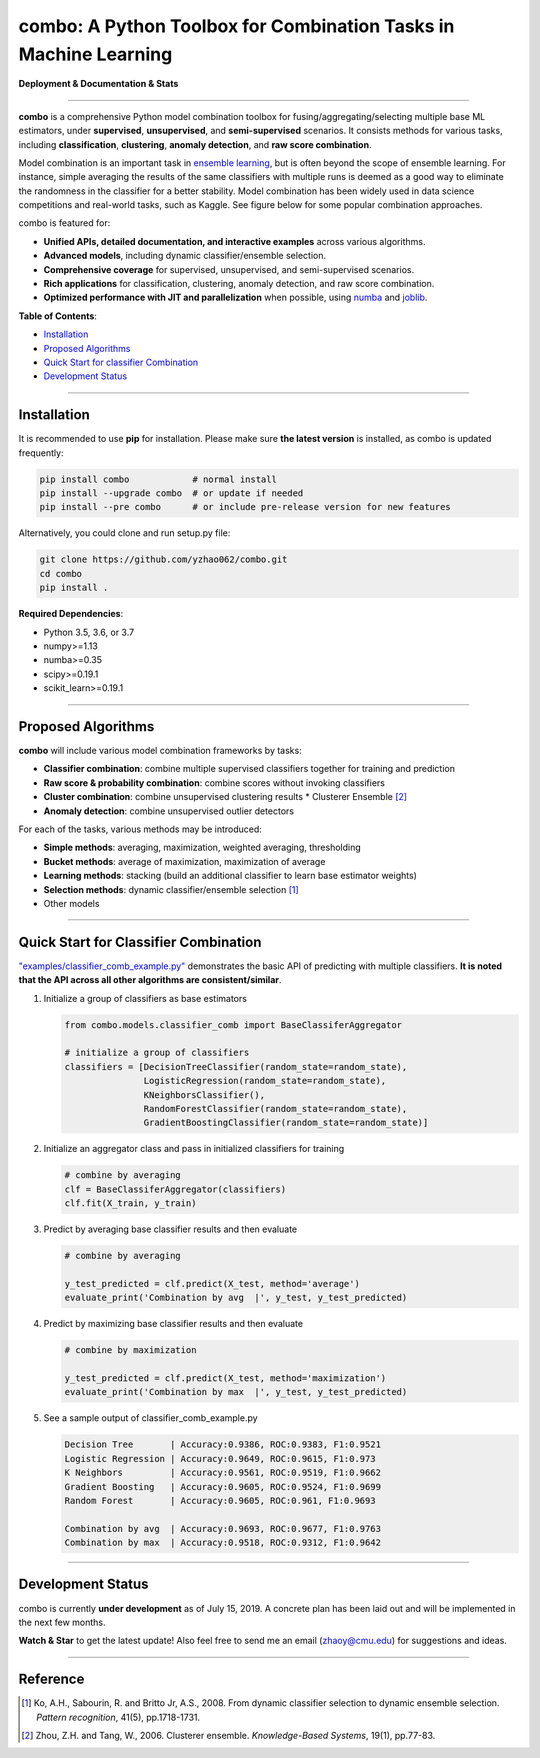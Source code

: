 combo: A Python Toolbox for Combination Tasks in Machine Learning
=================================================================

**Deployment & Documentation & Stats**

.. image:: https://img.shields.io/pypi/v/combo.svg?color=brightgreen
   :target: https://pypi.org/project/combo/
   :alt: PyPI version

.. image:: https://readthedocs.org/projects/pycombo/badge/?version=latest
   :target: https://pycombo.readthedocs.io/en/latest/?badge=latest
   :alt: Documentation Status

.. image:: https://img.shields.io/github/stars/yzhao062/combo.svg
   :target: https://github.com/yzhao062/combo/stargazers
   :alt: GitHub stars

.. image:: https://img.shields.io/github/forks/yzhao062/combo.svg?color=blue
   :target: https://github.com/yzhao062/combo/network
   :alt: GitHub forks

.. image:: https://pepy.tech/badge/combo
   :target: https://pepy.tech/project/combo
   :alt: Downloads

.. image:: https://pepy.tech/badge/combo/month
   :target: https://pepy.tech/project/combo
   :alt: Downloads



.. image:: https://img.shields.io/github/license/yzhao062/pyod.svg
   :target: https://github.com/yzhao062/pyod/blob/master/LICENSE
   :alt: License


-----


**combo** is a comprehensive Python model combination toolbox for
fusing/aggregating/selecting multiple base ML estimators,
under **supervised**, **unsupervised**, and **semi-supervised** scenarios. It
consists methods for various tasks, including **classification**,
**clustering**, **anomaly detection**, and **raw score combination**.

Model combination is an important task in
`ensemble learning <https://en.wikipedia.org/wiki/Ensemble_learning>`_,
but is often beyond the scope of ensemble learning. For instance, simple
averaging the results of the same classifiers with multiple runs is deemed as
a good way to eliminate the randomness in the classifier for a better stability.
Model combination has been widely used in data science competitions and
real-world tasks, such as Kaggle. See figure below for some popular combination
approaches.

.. image:: https://raw.githubusercontent.com/yzhao062/combo/master/docs/figs/framework_demo.png
   :target: https://raw.githubusercontent.com/yzhao062/combo/master/docs/figs/framework_demo.png
   :alt: Combination Framework Demo


combo is featured for:

* **Unified APIs, detailed documentation, and interactive examples** across various algorithms.
* **Advanced models**, including dynamic classifier/ensemble selection.
* **Comprehensive coverage** for supervised, unsupervised, and semi-supervised scenarios.
* **Rich applications** for classification, clustering, anomaly detection, and raw score combination.
* **Optimized performance with JIT and parallelization** when possible, using `numba <https://github.com/numba/numba>`_ and `joblib <https://github.com/joblib/joblib>`_.


**Table of Contents**\ :


* `Installation <#installation>`_
* `Proposed Algorithms <#proposed-algorithms>`_
* `Quick Start for classifier Combination <#quick-start-for-classifier-combination>`_
* `Development Status <#development-status>`_


----



Installation
^^^^^^^^^^^^

It is recommended to use **pip** for installation. Please make sure
**the latest version** is installed, as combo is updated frequently:

.. code-block:: bash

   pip install combo            # normal install
   pip install --upgrade combo  # or update if needed
   pip install --pre combo      # or include pre-release version for new features

Alternatively, you could clone and run setup.py file:

.. code-block:: bash

   git clone https://github.com/yzhao062/combo.git
   cd combo
   pip install .


**Required Dependencies**\ :


* Python 3.5, 3.6, or 3.7
* numpy>=1.13
* numba>=0.35
* scipy>=0.19.1
* scikit_learn>=0.19.1


-----


Proposed Algorithms
^^^^^^^^^^^^^^^^^^^

**combo** will include various model combination frameworks by tasks:

* **Classifier combination**: combine multiple supervised classifiers together for training and prediction
* **Raw score & probability combination**: combine scores without invoking classifiers
* **Cluster combination**: combine unsupervised clustering results
  * Clusterer Ensemble [#Zhou2006Clusterer]_
* **Anomaly detection**: combine unsupervised outlier detectors


For each of the tasks, various methods may be introduced:

* **Simple methods**: averaging, maximization, weighted averaging, thresholding
* **Bucket methods**: average of maximization, maximization of average
* **Learning methods**: stacking (build an additional classifier to learn base estimator weights)
* **Selection methods**: dynamic classifier/ensemble selection [#Ko2008From]_
* Other models


-----


Quick Start for Classifier Combination
^^^^^^^^^^^^^^^^^^^^^^^^^^^^^^^^^^^^^^

`"examples/classifier_comb_example.py" <https://github.com/yzhao062/combo/blob/master/examples/classifier_comb_example.py>`_
demonstrates the basic API of predicting with multiple classifiers. **It is noted that the API across all other algorithms are consistent/similar**.

#. Initialize a group of classifiers as base estimators

   .. code-block:: python


       from combo.models.classifier_comb import BaseClassiferAggregator

       # initialize a group of classifiers
       classifiers = [DecisionTreeClassifier(random_state=random_state),
                      LogisticRegression(random_state=random_state),
                      KNeighborsClassifier(),
                      RandomForestClassifier(random_state=random_state),
                      GradientBoostingClassifier(random_state=random_state)]


#. Initialize an aggregator class and pass in initialized classifiers for training

   .. code-block:: python


       # combine by averaging
       clf = BaseClassiferAggregator(classifiers)
       clf.fit(X_train, y_train)


#. Predict by averaging base classifier results and then evaluate

   .. code-block:: python


       # combine by averaging

       y_test_predicted = clf.predict(X_test, method='average')
       evaluate_print('Combination by avg  |', y_test, y_test_predicted)


#. Predict by maximizing base classifier results and then evaluate

   .. code-block:: python


       # combine by maximization

       y_test_predicted = clf.predict(X_test, method='maximization')
       evaluate_print('Combination by max  |', y_test, y_test_predicted)


#. See a sample output of classifier_comb_example.py

   .. code-block:: python


       Decision Tree       | Accuracy:0.9386, ROC:0.9383, F1:0.9521
       Logistic Regression | Accuracy:0.9649, ROC:0.9615, F1:0.973
       K Neighbors         | Accuracy:0.9561, ROC:0.9519, F1:0.9662
       Gradient Boosting   | Accuracy:0.9605, ROC:0.9524, F1:0.9699
       Random Forest       | Accuracy:0.9605, ROC:0.961, F1:0.9693

       Combination by avg  | Accuracy:0.9693, ROC:0.9677, F1:0.9763
       Combination by max  | Accuracy:0.9518, ROC:0.9312, F1:0.9642


-----


Development Status
^^^^^^^^^^^^^^^^^^

combo is currently **under development** as of July 15, 2019. A concrete plan has
been laid out and will be implemented in the next few months.

**Watch & Star** to get the latest update! Also feel free to send me an email (zhaoy@cmu.edu)
for suggestions and ideas.


----


Reference
^^^^^^^^^


.. [#Ko2008From] Ko, A.H., Sabourin, R. and Britto Jr, A.S., 2008. From dynamic classifier selection to dynamic ensemble selection. *Pattern recognition*, 41(5), pp.1718-1731.
.. [#Zhou2006Clusterer] Zhou, Z.H. and Tang, W., 2006. Clusterer ensemble. *Knowledge-Based Systems*, 19(1), pp.77-83.
